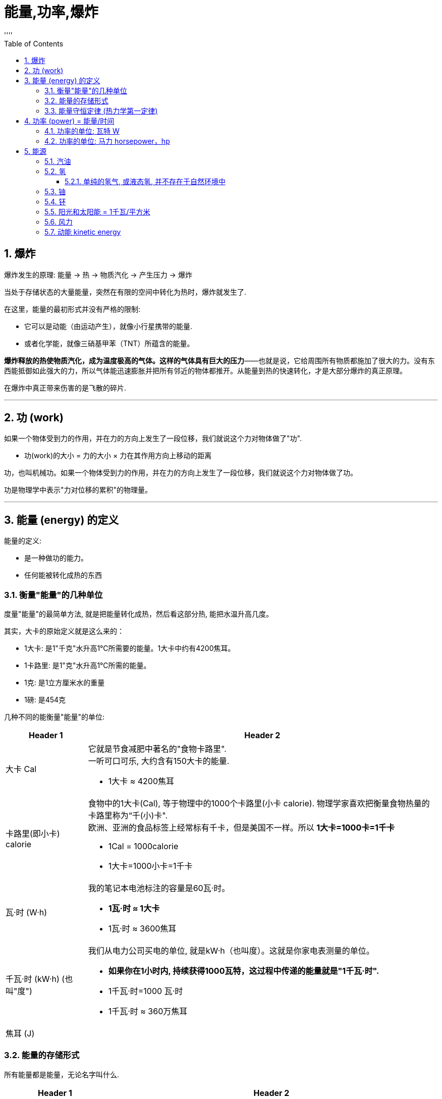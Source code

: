
= 能量,功率,爆炸
:sectnums:
:toclevels: 3
:toc: left
''''






== 爆炸

爆炸发生的原理: 能量 -> 热 -> 物质汽化 -> 产生压力 -> 爆炸

当处于存储状态的大量能量，突然在有限的空间中转化为热时，爆炸就发生了.


在这里，能量的最初形式并没有严格的限制:

- 它可以是动能（由运动产生），就像小行星携带的能量.
- 或者化学能，就像三硝基甲苯（TNT）所蕴含的能量。

*爆炸释放的热使物质汽化，成为温度极高的气体。这样的气体具有巨大的压力*——也就是说，它给周围所有物质都施加了很大的力。没有东西能抵御如此强大的力，所以气体能迅速膨胀并把所有邻近的物体都推开。从能量到热的快速转化，才是大部分爆炸的真正原理。


在爆炸中真正带来伤害的是飞散的碎片.


'''

== 功 (work)

如果一个物体受到力的作用，并在力的方向上发生了一段位移，我们就说这个力对物体做了"功".

- 功(work)的大小 = 力的大小 × 力在其作用方向上移动的距离

功，也叫机械功。如果一个物体受到力的作用，并在力的方向上发生了一段位移，我们就说这个力对物体做了功。

功是物理学中表示"力对位移的累积"的物理量。


'''

== 能量 (energy) 的定义

.能量的定义:

- 是一种做功的能力。
- 任何能被转化成热的东西


=== 衡量"能量"的几种单位

度量"能量"的最简单方法, 就是把能量转化成热，然后看这部分热, 能把水温升高几度。

其实，大卡的原始定义就是这么来的：

- 1大卡: 是1"千克"水升高1℃所需要的能量。1大卡中约有4200焦耳。
- 1卡路里: 是1"克"水升高1℃所需的能量。



- 1克: 是1立方厘米水的重量

- 1磅: 是454克

几种不同的能衡量"能量"的单位:
[options="autowidth"  cols="1a,1a"]
|===
|Header 1 |Header 2

|大卡 Cal
|它就是节食减肥中著名的"食物卡路里". +
一听可口可乐, 大约含有150大卡的能量.

- 1大卡 ≈ 4200焦耳

|卡路里(即小卡) calorie
|食物中的1大卡(Cal), 等于物理中的1000个卡路里(小卡 calorie). 物理学家喜欢把衡量食物热量的卡路里称为“千(小)卡".  +
欧洲、亚洲的食品标签上经常标有千卡，但是美国不一样。所以 *1大卡=1000卡=1千卡*

- 1Cal = 1000calorie
- 1大卡=1000小卡=1千卡

|瓦·时 (W·h)
|我的笔记本电池标注的容量是60瓦·时。 +

- *1瓦·时 ≈ 1大卡*
- 1瓦·时 ≈  3600焦耳

|千瓦·时 (kW·h) (也叫"度")
|我们从电力公司买电的单位, 就是kW·h（也叫度）。这就是你家电表测量的单位。

- *如果你在1小时内, 持续获得1000瓦特，这过程中传递的能量就是"1千瓦·时".*
- 1千瓦·时=1000 瓦·时
- 1千瓦·时 ≈  360万焦耳

|焦耳 (J)
|
|===



=== 能量的存储形式

所有能量都是能量，无论名字叫什么.

[options="autowidth"]
|===
|Header 1 |Header 2

|动能:
|飞行的子弹或小行星的能量, 被称为运动能量, 或动能。

|储能 / 势能:
|如, 存储在被压缩的弹簧中的能量.  +
势能是一种被储藏起来的能量，就像被储藏起来的食物仍是食物.

|核能:
|*核能也是一种被储藏起来的能量，它把原子核的各个部分融为一体. 当原子核破裂时，这种能量就会被释放出来。*

|引力能 (gravitational energy):
|当物体处于较高的高度时, 就会具有"引力能". 当物体下落时，这种能量就会转化为"动能".

|热:
|物体中的热, 也是能量的一种形式。所有这些能量都可以用大卡或焦耳来度量. +
在微观层面, 热是由分子振动产生的动能. +

*普通物体的热中蕴含着巨大的能量。遗憾的是，通常我们没有办法把这些能量提取出来做有用"功"。*
|===





=== 能量守恒定律 (热力学第一定律)

能量守恒定律(Law of conservation of energy):

- 能量既不会凭空产生，也不会凭空消失，它只会从一种形式转化为另一种形式，或者从一个物体转移到其它物体，而能量的总量保持不变。
- 也可以表述为：一个系统的总能量的改变, 只能等于传入或者传出该系统的能量的多少。总能量为系统的机械能、内能（热能）及除机械能和内能以外的任何形式能量的总和。 如果一个系统处于孤立环境，即不可能有能量或质量传入或传出系统。对于此情形，能量守恒定律表述为：“孤立系统的总能量保持不变。”

.标题
====
根据热力学第一定律可以设想: 要制造一种机器，它既不靠外界供给能量，本身也不减少能量，却不断地对外做功而不消耗能量。人们把这种假想的机器称为第一类永动机。因为对外界做功就必须消耗能量，不消耗能量就无法对外界做功，因此第一定律也可以表达为“第一类永动机是不可能造成的”。
====

*热力学第一定律指出，任何看似消失的能量都没有真的消失，通常只是转化成了热。*

.标题
====
当TNT或火药中的"化学能", 突然转化为"热能"时，产生的气体温度极高，这些气体迅速膨胀, 并把子弹推出枪管。
接着，气体失去了一部分能量（冷却了下来），这部分能量成为子弹的动能。

当一颗子弹击中目标并停下后，一部分"动能", 转移到了被击中的物体上（将其撕裂），余下的则转化成"热能"。（目标和子弹在彼此碰撞时, 都会变得更热一些。）

值得一提的是，*把所有这些能量加起来，总量是相同的。*"化学能"虽然被转化为"热能"和"动能"，但是开枪产生的大卡（或焦耳）, 与储存在火药中的能量, 是等量的。这就是物理中“能量守恒”的含义。
====

这是物理学中最有用的定律之一，对需要进行物理和工程计算的人来说尤为宝贵。使用这个原理，物理学家可以计算出子弹离枪时的速度，我们则能够计算出物体跌落时的速度。

**把化学能变成热很简单，可是要把它转化回来就很难了。**当有人告诉你要节约能源时，他所说的意思其实是“节约有用的能源”。*最有用的能量是"化学能"（比如汽油的能量）以及"势能"（比如即将经过水坝并用来发电的水携带的能量）。最没用的能量形式就是"热能"*，尽管有一些（但不是全部）热能可以被转化为有用的形式。

**由于能量是守恒的，所以整个能源产业, 实际上从来没有生产或生成过能量. 而只是把能量, 从一种形式转化为另一种形式. 然后再把这种形式的能量, 从一个地点搬运到另一个地点。**虽然如此，但是大家还是习惯于把这个过程称为“发电”。

.标题
====
能量最初的来源, 可能是化学品（油、天然气或煤）或者核物质（铀）。在发电厂中，能量被转化为热，而热会使水沸腾，从而产生热压缩蒸汽。膨胀的蒸汽会推动一系列名为“涡轮”的叶片。这些叶片会转动发电机的曲柄。这些设备会把机械的旋转运动, 转化为电流，也就是在金属中流动的电子。

电能的主要优势在于: 它能轻轻松松地传输到几千千米以外，只要有金属缆线，就能通到你家。

在一家发电厂中，不是所有的燃料能量都被转化成了电，事实上，约2/3的能量转化成了热，并就此流失。这是因为蒸汽没有完全冷却，而且很多热量都被释放到了周围环境中。有时这些热量被用来为周围的建筑供暖。在这种情况下，发电厂就是在“热电联产”，同时生产电力和有用的热。
====

'''

== 功率 (power) = 能量/时间

功率（power）的定义是: 每秒使用的能量. 它是指"能量释放的速率".

- 功率 = 能量/时间

在日常用法中，"功率"和"能量"这两个词经常可以相互替换。但是当准确地使用这些词时，我们可以说，TNT的价值就在于: **虽然每克的能量, 比巧克力薄片曲奇小，但是它具有更大的"功率"（因为它能把有限的能量, 在几百万分之一秒的时间内, 转化成热）。**当然，TNT不能长时间地输出这样的功率，因为它的能量会用尽。

功率是能量转移的速率。当1克TNT, 在百万分之一秒内释放了0.651大卡时，其功率记为651000大卡/秒。

虽然功率可以用"大卡/秒"来度量，但是另外两种单位更常用: 瓦特（1焦耳/秒）和马力。


==== 功率的单位: 瓦特 W

瓦特的定义是每秒1焦耳.

- 1W=1瓦特 watt =1焦耳/秒
- 1kW=1千瓦(kW) kilowatt=1000焦耳/秒


千瓦（kilowatt）经常被缩写为kW，W之所以大写是因为瓦特是一个人的名字，但是瓦特（watt）通常都不用大写首字母。 +
同样的逻辑也被应用在了千焦（kilojoule）上，它的缩写为kJ。

==== 功率的单位: 马力 horsepower，hp

原始定义是一匹马一般能输出的功率，即马每秒钟做的功。

- 1马力=0.18大卡/秒
-  1马力≈746瓦特

通常汽车能输出50—400马力。

'''

== 能源

=== 汽油

每克汽油所含的能量明显高于曲奇、黄油、酒精或煤炭。这也是汽油能成为燃料的原因。

image:img/0001.jpg[,]

汽油通过与氧气结合, 来释放能量（转化为热），所以它必须与空气充分混合。燃烧发生在汽缸中. 燃烧释放的能量推动活塞, 这就是推动汽车车轮的动力。所以, 内“燃”机也可以被看成一台内“爆”机。车内的消声器的作用, 就是确保车里的爆炸声能够减弱。

但是, *汽油的能量只有20%用在了车轮上，剩下的80%则以发热的形式浪费掉了。*



=== 氢

每克氢气的化学能, 比汽油高1.6倍. 即氢气的能量相当于汽油的2.6倍.

氢经济的主要技术难题在于: 氢气的密度很小。即使在液化之后，它的密度也只有0.071克/平方厘米，是汽油密度的1/10. 另外，氢气的能量相当于汽油的2.6倍，约等于3倍。把这些都考虑进来，我们就会发现，*液态氢只能存储同等体积汽油所含能量的0.071×2.6=0.18倍，大概是1/5。*

不过, 氢燃料的使用效率比汽油要高.

记住：液态氢的能量约为：

- 同等重量汽油的3倍
- 同等体积汽油的1/5

液态氢的储存是十分危险的，因为在加热情况下, 它的体积能扩大1000倍。

液态氢应用的一个技术难点在于， 它的沸点是-423 ℉（-253℃）。这就意味着它必须用特制的保温瓶（准确名称是杜瓦瓶 Dewars）来运输。如若不然，就得让氢气和别的物质产生物理或化学反应，结合成室温下便于运输的产物.

杜瓦瓶（Dewars）也叫保温瓶，是储藏液态气体、低温研究, 和晶体元件保护的一种容器。


==== 单纯的氢气, 或液态氢, 并不存在于自然环境中

水和化石燃料（碳氢化合物）中有很多氢，但是没有“自由”的氢，也就是氢分子H2. +
要得到"氢", 我们只能自己造，也就是从水或碳氢化合物中, 人为释放出氢.

氢气只有两种获取方式:

[options="autowidth"]
|===
|Header 1 |Header 2

|方法1: 电解水
|

|方法2: 让化石燃料（甲烷或煤）和水, 发生反应，从而产生氢气和一氧化碳。
|甲烷的化学式是CH4，它的分子中含有1个碳原子和4个氢原子。把甲烷和水加热到高温时，甲烷中的氢就释放出来，同时还会产生二氧化碳。但是, 二氧化碳是一种污染物.
|===


=== 铀

每1克铀-235, 可以释放出相当于等量汽油200万倍的能量.

对同等重量的燃料来说，核反应能释放出约为化学反应（食物反应）几百万倍的能量。


=== 钚

钚原子（与"铀-235"类似的放射元素"钚-239"）是另一种能释放如此巨大能量的原子。

=== 阳光和太阳能 = 1千瓦/平方米

阳光可以输出的功率, 约为1千瓦/平方米。

阳光, 所有这些能量, 都以光的形式存在。当光照在物体表面时，有一些会被反射走（这就是你能看见它的原因），而另一些则被转化成了热（使表面变热）。

*一块便宜的太阳能电池，只能转化15%的功率，也就是每平方米的功率约为150瓦。剩下的能量被转化成"热", 或者被反射走了。*  +
**更贵的太阳能电池（比如人造卫星上用的那种）的效率约为40%，**可以将每平方米太阳能转换为400瓦电。

.标题
====
假设你家每平方米的地板上, 都放着一个1千瓦的钨丝灯泡，那么你家会像阳光普照时一样明亮吗？注意: 瓦特不是亮度单位，而是每秒传输能量的单位。在阳光中，所有能量都以光这种形式存在。但对电灯泡来说，大部分能量都变成了热。
====


=== 风力

地球表面的各个部分, 在吸收太阳能时受热不均，就产生风。归根结底，风能的来源还是太阳能，因为正是温度的差异驱动了风。

风力发电设备更常用的名字是"风力涡轮机".



=== 动能 kinetic energy

物体由于运动而具有的能量，称为物体的"动能". +

化学能的大小通常必须通过测量（而非计算）得到，而动能则不同. 动能有个简单的方程：

\begin{align}
E = \frac{1} {2}  m  v^2
\end{align}

image:img/0002.png[,]

速度v的单位必须是米/秒，而质量m的单位是千克，这样能量E的单位就是焦耳了。

*从公式可知, 物体的"动能E", 与其"质量m"成正比, 与其"速度v"成正比.* +
或换言之: 质量相同的物体，运动速度越大，它的动能越大; 运动速度相同的物体，质量越大，具有的动能就越大.

- "动能E"和"物体的质量m"成正比: 以相同速度行驶时，一辆重2吨的车的动能，是一辆重1吨车的2倍。
- *物体的动能, 和其"速度v的平方"成正比: 如果你把车速提至2倍，你就会获得原来4倍(=1 * 2^2)的动能。* 如果速度达到3倍，动能就会达到9倍(= 1* 3^2)。

.标题
====
image:img/0003.png[,]
====

.标题
====
一克质量的石头, 要移动得多快，它的"动能"才能赶上同等质量TNT的化学能？ +
1克TNT炸药的能量是2700焦耳。

image:img/0004.png[,]
====


.标题
====
灭绝恐龙的那颗陨石的动能, 能量全都转变成了热，而热造成了巨大的爆炸。


====


动能具有瞬时性，在某一时刻，物体具有一定的速度，也具有一定的动能，动能是状态量.

动能方程, 和爱因斯坦著名的质能方程 stem:[ E=m c^2 ]  有些类似。在质能方程中，c是真空中的光速.




